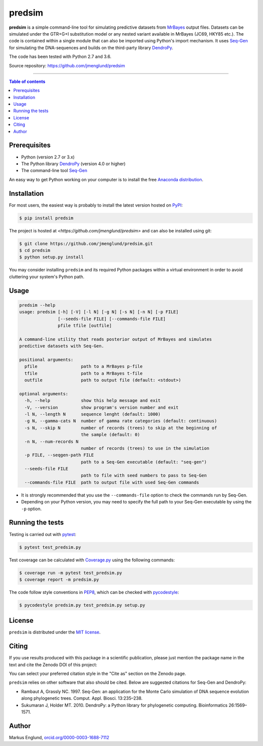 predsim
=======

|Build-Status| |PyPI-Status| |License| |DOI-URI|

**predsim** is a simple command-line tool for simulating predictive
datasets from `MrBayes <http://mrbayes.sourceforge.net>`_ output files. 
Datasets can be simulated under the GTR+G+I substitution model or any nested 
variant available in MrBayes (JC69, HKY85 etc.). The code is contained
within a single module that can also be imported using Python's import
mechanism. It uses `Seq-Gen <http://tree.bio.ed.ac.uk/software/seqgen/>`_
for simulating the DNA-sequences and builds on the third-party library
`DendroPy <http://dendropy.org>`_.

The code has been tested with Python 2.7 and 3.6.

Source repository: `<https://github.com/jmenglund/predsim>`_

--------------------------------

.. contents:: Table of contents
   :local:
   :backlinks: none


Prerequisites
-------------

* Python (version 2.7 or 3.x)
* The Python library `DendroPy <http://dendropy.org>`_ (version 4.0 or higher)
* The command-line tool `Seq-Gen <http://tree.bio.ed.ac.uk/software/seqgen/>`_

An easy way to get Python working on your computer is to install the free
`Anaconda distribution <http://anaconda.com/download)>`_.


Installation
------------

For most users, the easiest way is probably to install the latest version 
hosted on `PyPI <https://pypi.org/>`_:

.. code-block::

    $ pip install predsim

The project is hosted at `<https://github.com/jmenglund/predsim>` and 
can also be installed using git:

.. code-block::

    $ git clone https://github.com/jmenglund/predsim.git
    $ cd predsim
    $ python setup.py install


You may consider installing ``predsim`` and its required Python packages 
within a virtual environment in order to avoid cluttering your system's 
Python path.


Usage
-----

.. code-block::
    
    predsim --help
    usage: predsim [-h] [-V] [-l N] [-g N] [-s N] [-n N] [-p FILE]
                   [--seeds-file FILE] [--commands-file FILE]
                   pfile tfile [outfile]
    
    A command-line utility that reads posterior output of MrBayes and simulates
    predictive datasets with Seq-Gen.
    
    positional arguments:
      pfile                 path to a MrBayes p-file
      tfile                 path to a MrBayes t-file
      outfile               path to output file (default: <stdout>)
    
    optional arguments:
      -h, --help            show this help message and exit
      -V, --version         show program's version number and exit
      -l N, --length N      sequence lenght (default: 1000)
      -g N, --gamma-cats N  number of gamma rate categories (default: continuous)
      -s N, --skip N        number of records (trees) to skip at the beginning of
                            the sample (default: 0)
      -n N, --num-records N
                            number of records (trees) to use in the simulation
      -p FILE, --seqgen-path FILE
                            path to a Seq-Gen executable (default: "seq-gen")
      --seeds-file FILE
                            path to file with seed numbers to pass to Seq-Gen
      --commands-file FILE  path to output file with used Seq-Gen commands


* It is strongly recommended that you use the ``--commands-file`` option to
  check the commands run by Seq-Gen.

* Depending on your Python version, you may need to specify the full path to 
  your Seq-Gen executable by using the ``-p`` option.


Running the tests
-----------------

Testing is carried out with `pytest <https://docs.pytest.org/>`_:

.. code-block::

    $ pytest test_predsim.py

Test coverage can be calculated with `Coverage.py
<https://coverage.readthedocs.io/>`_ using the following commands:

.. code-block::

    $ coverage run -m pytest test_predsim.py
    $ coverage report -m predsim.py

The code follow style conventions in `PEP8
<https://www.python.org/dev/peps/pep-0008/>`_, which can be checked
with `pycodestyle <http://pycodestyle.pycqa.org>`_:

.. code-block::

    $ pycodestyle predsim.py test_predsim.py setup.py


License
-------

``predsim`` is distributed under the 
`MIT license <https://opensource.org/licenses/MIT>`_.


Citing
------

If you use results produced with this package in a scientific 
publication, please just mention the package name in the text and 
cite the Zenodo DOI of this project:

|DOI-URI|

You can select your preferred citation style in the "Cite as" section
on the Zenodo page.

``predsim`` relies on other software that also should be cited. Below are 
suggested citations for Seq-Gen and DendroPy:

* Rambaut A, Grassly NC. 1997. Seq-Gen: an application for the Monte 
  Carlo simulation of DNA sequence evolution along phylogenetic trees. 
  Comput. Appl. Biosci. 13:235–238.

* Sukumaran J, Holder MT. 2010. DendroPy: a Python library for 
  phylogenetic computing. Bioinformatics 26:1569–1571.


Author
------

Markus Englund, `orcid.org/0000-0003-1688-7112 <http://orcid.org/0000-0003-1688-7112>`_

.. |Build-Status| image:: https://travis-ci.org/jmenglund/predsim.svg?branch=master
   :target: https://travis-ci.org/jmenglund/predsim
.. |PyPI-Status| image:: https://img.shields.io/pypi/v/predsim.svg
   :target: https://pypi.python.org/pypi/predsim
.. |License| image:: https://img.shields.io/badge/license-MIT-blue.svg
   :target: https://raw.githubusercontent.com/jmenglund/predsim/master/LICENSE.txt
.. |DOI-URI| image:: https://zenodo.org/badge/23107/jmenglund/predsim.svg
   :target: https://zenodo.org/badge/latestdoi/23107/jmenglund/predsim
